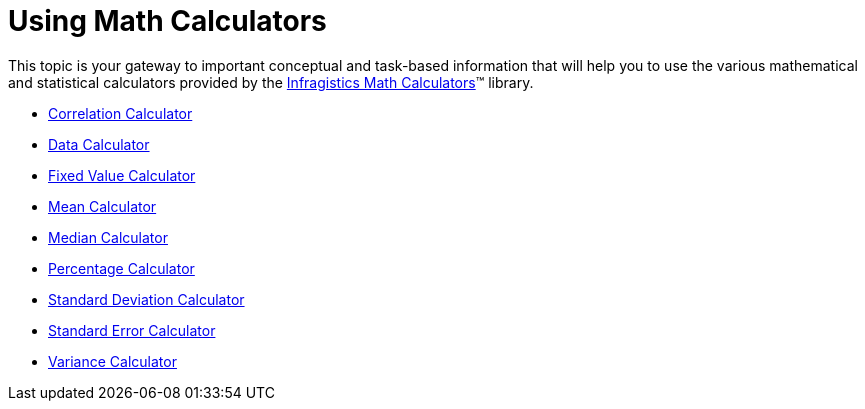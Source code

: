 ﻿////

|metadata|
{
    "name": "ig-calculators-using-math-calculators",
    "controlName": ["IG Math Calculators"],
    "tags": ["Calculations"],
    "guid": "81486cd6-2d80-4c68-ae1c-1c23048f08b5",  
    "buildFlags": [],
    "createdOn": "2016-05-25T18:21:53.7760413Z"
}
|metadata|
////

= Using Math Calculators

This topic is your gateway to important conceptual and task-based information that will help you to use the various mathematical and statistical calculators provided by the link:{ApiPlatform}math.calculators.v{ProductVersion}~infragistics.math.calculators_namespace.html[Infragistics Math Calculators]™ library.

* link:ig-calculators-correlation-calculator.html[Correlation Calculator]
* link:ig-calculators-data-calculator.html[Data Calculator]
* link:ig-calculators-fixed-value-calculator.html[Fixed Value Calculator]
* link:ig-calculators-mean-calculator.html[Mean Calculator]
* link:ig-calculators-median-calculator.html[Median Calculator]
* link:ig-calculators-percentage-calculator.html[Percentage Calculator]
* link:ig-calculators-standard-deviation-calculator.html[Standard Deviation Calculator]
* link:ig-calculators-standard-error-calculator.html[Standard Error Calculator]
* link:ig-calculators-variance-calculator.html[Variance Calculator]